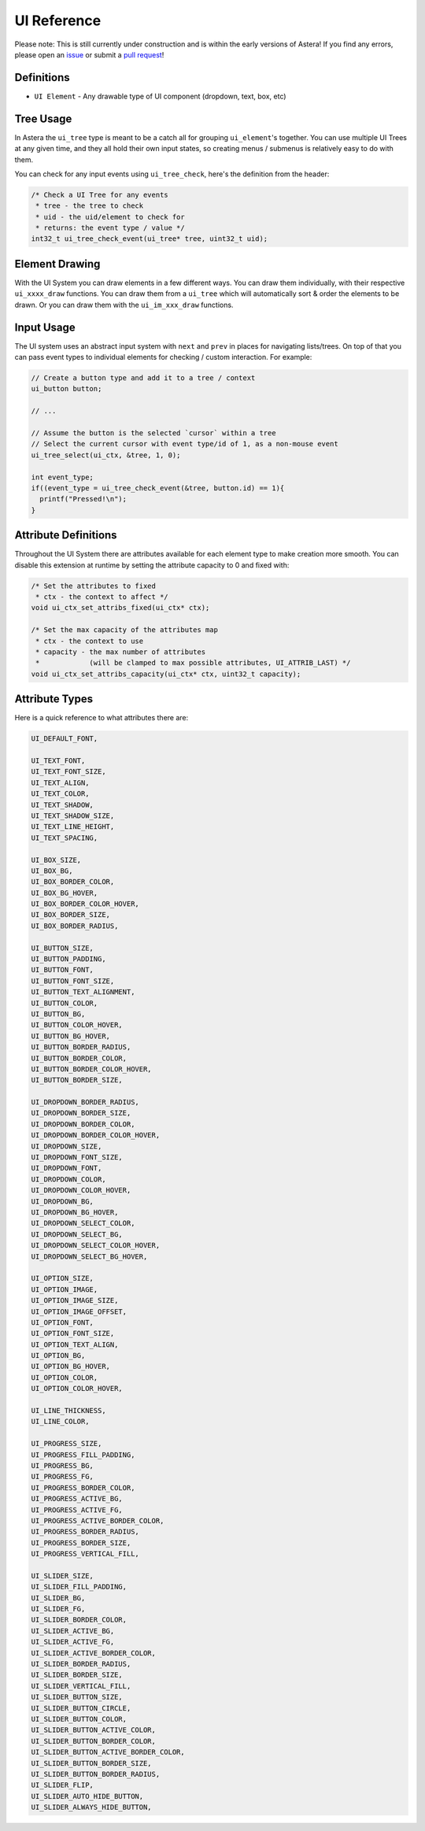 UI Reference
============

Please note: This is still currently under construction and is within the early versions of Astera! If you find any errors, please open an `issue <https://github.com/tek256/astera/issues/>`_ or submit a `pull request <https://github.com/tek256/astera/compare>`_!

Definitions
^^^^^^^^^^^

- ``UI Element`` - Any drawable type of UI component (dropdown, text, box, etc)

Tree Usage
^^^^^^^^^^

In Astera the ``ui_tree`` type is meant to be a catch all for grouping ``ui_element``'s together. You can use multiple UI Trees at any given time, and they all hold their own input states, so creating menus / submenus is relatively easy to do with them. 

You can check for any input events using ``ui_tree_check``, here's the definition from the header: 

.. code-block:: c

  /* Check a UI Tree for any events
   * tree - the tree to check
   * uid - the uid/element to check for
   * returns: the event type / value */
  int32_t ui_tree_check_event(ui_tree* tree, uint32_t uid);


Element Drawing 
^^^^^^^^^^^^^^^

With the UI System you can draw elements in a few different ways. You can draw them individually, with their respective ``ui_xxxx_draw`` functions. You can draw them from a ``ui_tree`` which will automatically sort & order the elements to be drawn. Or you can draw them with the ``ui_im_xxx_draw`` functions. 

Input Usage
^^^^^^^^^^^

The UI system uses an abstract input system with ``next`` and ``prev`` in places for navigating lists/trees. On top of that you can pass event types to individual elements for checking / custom interaction. For example:

.. code-block:: c 

  // Create a button type and add it to a tree / context
  ui_button button;
  
  // ...
 
  // Assume the button is the selected `cursor` within a tree
  // Select the current cursor with event type/id of 1, as a non-mouse event
  ui_tree_select(ui_ctx, &tree, 1, 0);

  int event_type;
  if((event_type = ui_tree_check_event(&tree, button.id) == 1){
    printf("Pressed!\n");
  }


Attribute Definitions
^^^^^^^^^^^^^^^^^^^^^

Throughout the UI System there are attributes available for each element type to make creation more smooth. You can disable this extension at runtime by setting the attribute capacity to 0 and fixed with:

.. code-block:: c 

  /* Set the attributes to fixed
   * ctx - the context to affect */
  void ui_ctx_set_attribs_fixed(ui_ctx* ctx);

  /* Set the max capacity of the attributes map
   * ctx - the context to use
   * capacity - the max number of attributes
   *            (will be clamped to max possible attributes, UI_ATTRIB_LAST) */
  void ui_ctx_set_attribs_capacity(ui_ctx* ctx, uint32_t capacity);


Attribute Types
^^^^^^^^^^^^^^^

Here is a quick reference to what attributes there are:

.. code-block:: 

  UI_DEFAULT_FONT,

  UI_TEXT_FONT,
  UI_TEXT_FONT_SIZE,
  UI_TEXT_ALIGN,
  UI_TEXT_COLOR,
  UI_TEXT_SHADOW,
  UI_TEXT_SHADOW_SIZE,
  UI_TEXT_LINE_HEIGHT,
  UI_TEXT_SPACING,

  UI_BOX_SIZE,
  UI_BOX_BG,
  UI_BOX_BORDER_COLOR,
  UI_BOX_BG_HOVER,
  UI_BOX_BORDER_COLOR_HOVER,
  UI_BOX_BORDER_SIZE,
  UI_BOX_BORDER_RADIUS,

  UI_BUTTON_SIZE,
  UI_BUTTON_PADDING,
  UI_BUTTON_FONT,
  UI_BUTTON_FONT_SIZE,
  UI_BUTTON_TEXT_ALIGNMENT,
  UI_BUTTON_COLOR,
  UI_BUTTON_BG,
  UI_BUTTON_COLOR_HOVER,
  UI_BUTTON_BG_HOVER,
  UI_BUTTON_BORDER_RADIUS,
  UI_BUTTON_BORDER_COLOR,
  UI_BUTTON_BORDER_COLOR_HOVER,
  UI_BUTTON_BORDER_SIZE,

  UI_DROPDOWN_BORDER_RADIUS,
  UI_DROPDOWN_BORDER_SIZE,
  UI_DROPDOWN_BORDER_COLOR,
  UI_DROPDOWN_BORDER_COLOR_HOVER,
  UI_DROPDOWN_SIZE,
  UI_DROPDOWN_FONT_SIZE,
  UI_DROPDOWN_FONT,
  UI_DROPDOWN_COLOR,
  UI_DROPDOWN_COLOR_HOVER,
  UI_DROPDOWN_BG,
  UI_DROPDOWN_BG_HOVER,
  UI_DROPDOWN_SELECT_COLOR,
  UI_DROPDOWN_SELECT_BG,
  UI_DROPDOWN_SELECT_COLOR_HOVER,
  UI_DROPDOWN_SELECT_BG_HOVER,

  UI_OPTION_SIZE,
  UI_OPTION_IMAGE,
  UI_OPTION_IMAGE_SIZE,
  UI_OPTION_IMAGE_OFFSET,
  UI_OPTION_FONT,
  UI_OPTION_FONT_SIZE,
  UI_OPTION_TEXT_ALIGN,
  UI_OPTION_BG,
  UI_OPTION_BG_HOVER,
  UI_OPTION_COLOR,
  UI_OPTION_COLOR_HOVER,

  UI_LINE_THICKNESS,
  UI_LINE_COLOR,

  UI_PROGRESS_SIZE,
  UI_PROGRESS_FILL_PADDING,
  UI_PROGRESS_BG,
  UI_PROGRESS_FG,
  UI_PROGRESS_BORDER_COLOR,
  UI_PROGRESS_ACTIVE_BG,
  UI_PROGRESS_ACTIVE_FG,
  UI_PROGRESS_ACTIVE_BORDER_COLOR,
  UI_PROGRESS_BORDER_RADIUS,
  UI_PROGRESS_BORDER_SIZE,
  UI_PROGRESS_VERTICAL_FILL,

  UI_SLIDER_SIZE,
  UI_SLIDER_FILL_PADDING,
  UI_SLIDER_BG,
  UI_SLIDER_FG,
  UI_SLIDER_BORDER_COLOR,
  UI_SLIDER_ACTIVE_BG,
  UI_SLIDER_ACTIVE_FG,
  UI_SLIDER_ACTIVE_BORDER_COLOR,
  UI_SLIDER_BORDER_RADIUS,
  UI_SLIDER_BORDER_SIZE,
  UI_SLIDER_VERTICAL_FILL,
  UI_SLIDER_BUTTON_SIZE,
  UI_SLIDER_BUTTON_CIRCLE,
  UI_SLIDER_BUTTON_COLOR,
  UI_SLIDER_BUTTON_ACTIVE_COLOR,
  UI_SLIDER_BUTTON_BORDER_COLOR,
  UI_SLIDER_BUTTON_ACTIVE_BORDER_COLOR,
  UI_SLIDER_BUTTON_BORDER_SIZE,
  UI_SLIDER_BUTTON_BORDER_RADIUS,
  UI_SLIDER_FLIP,
  UI_SLIDER_AUTO_HIDE_BUTTON,
  UI_SLIDER_ALWAYS_HIDE_BUTTON,

